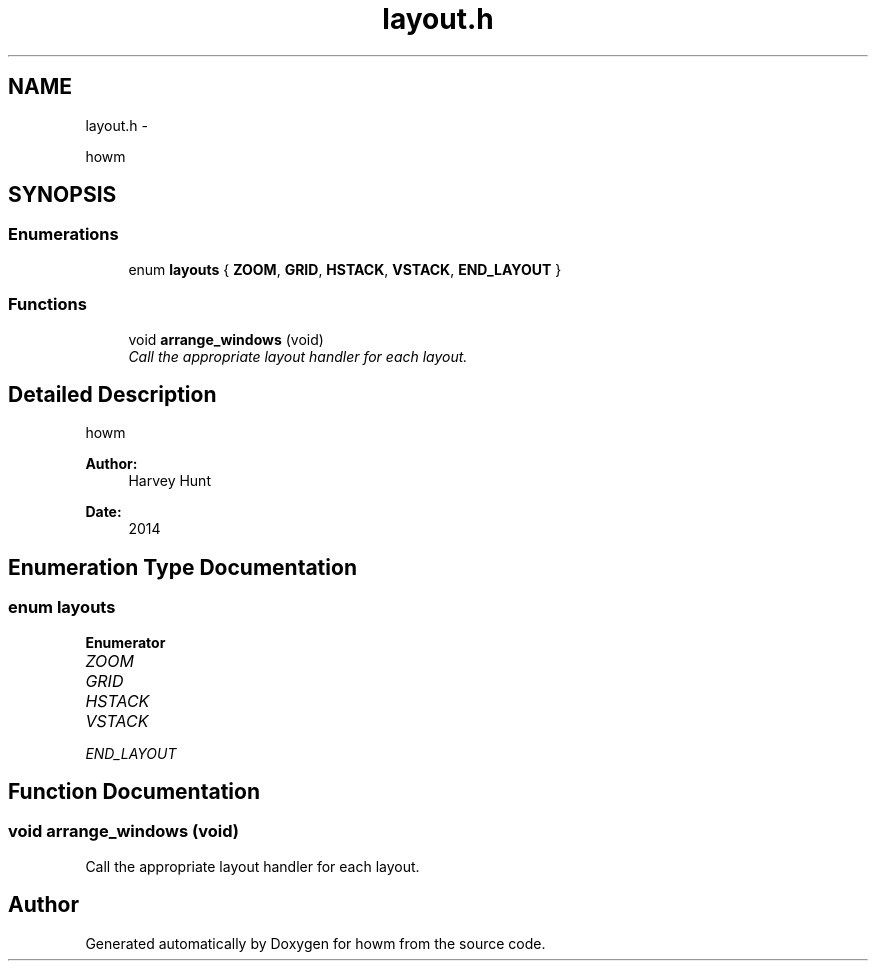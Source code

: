 .TH "layout.h" 3 "Sun Nov 30 2014" "howm" \" -*- nroff -*-
.ad l
.nh
.SH NAME
layout.h \- 
.PP
howm  

.SH SYNOPSIS
.br
.PP
.SS "Enumerations"

.in +1c
.ti -1c
.RI "enum \fBlayouts\fP { \fBZOOM\fP, \fBGRID\fP, \fBHSTACK\fP, \fBVSTACK\fP, \fBEND_LAYOUT\fP }"
.br
.in -1c
.SS "Functions"

.in +1c
.ti -1c
.RI "void \fBarrange_windows\fP (void)"
.br
.RI "\fICall the appropriate layout handler for each layout\&. \fP"
.in -1c
.SH "Detailed Description"
.PP 
howm 


.PP
\fBAuthor:\fP
.RS 4
Harvey Hunt
.RE
.PP
\fBDate:\fP
.RS 4
2014 
.RE
.PP

.SH "Enumeration Type Documentation"
.PP 
.SS "enum \fBlayouts\fP"

.PP
\fBEnumerator\fP
.in +1c
.TP
\fB\fIZOOM \fP\fP
.TP
\fB\fIGRID \fP\fP
.TP
\fB\fIHSTACK \fP\fP
.TP
\fB\fIVSTACK \fP\fP
.TP
\fB\fIEND_LAYOUT \fP\fP
.SH "Function Documentation"
.PP 
.SS "void arrange_windows (void)"

.PP
Call the appropriate layout handler for each layout\&. 
.SH "Author"
.PP 
Generated automatically by Doxygen for howm from the source code\&.
